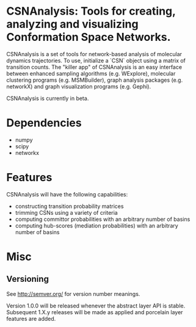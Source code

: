 * CSNAnalysis: Tools for creating, analyzing and visualizing Conformation Space Networks.

CSNAnalysis is a set of tools for network-based analysis of molecular dynamics trajectories.
To use, initialize a `CSN` object using a matrix of transition counts.
The "killer app" of CSNAnalysis is an easy interface between enhanced sampling algorithms 
(e.g. WExplore), molecular clustering programs (e.g. MSMBuilder), graph analysis packages (e.g. networkX) 
and graph visualization programs (e.g. Gephi).

CSNAnalysis is currently in beta.

* Dependencies
- numpy
- scipy
- networkx

* Features
CSNAnalysis will have the following capabilities:
- constructing transition probability matrices
- trimming CSNs using a variety of criteria
- computing committor probabilities with an arbitrary number of basins
- computing hub-scores (mediation probabilities) with an arbitrary number of basins

* Misc
** Versioning

See [[http://semver.org/]] for version number meanings.

Version 1.0.0 will be released whenever the abstract layer API is stable. Subsequent 1.X.y releases will be made as applied and porcelain layer features are added.

